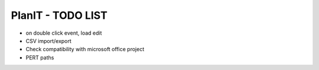 PlanIT - TODO LIST
========================

* on double click event, load edit
* CSV import/export
* Check compatibility with microsoft office project
* PERT paths
